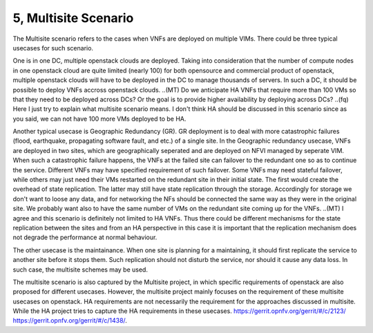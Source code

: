 5, Multisite Scenario
====================================================

The Multisite scenario refers to the cases when VNFs are deployed on multiple VIMs.
There could be three typical usecases for such scenario.

One is in one DC, multiple openstack clouds are deployed. Taking into consideration that the
number of compute nodes in one openstack cloud are quite limited (nearly 100) for
both opensource and commercial product of openstack, multiple openstack clouds will
have to be deployed in the DC to manage thousands of servers. In such a DC, it should
be possible to deploy VNFs accross openstack clouds.
..(MT) Do we anticipate HA VNFs that require more than 100 VMs so that they need to
be deployed across DCs? Or the goal is to provide higher availability by deploying
across DCs?
..(fq) Here I just try to explain what multisite scenario means. I don't think HA should
be discussed in this scenario since as you said, we can not have 100 more VMs deployed
to be HA.

Another typical usecase is Geographic Redundancy (GR). GR deployment is to deal with more
catastrophic failures (flood, earthquake, propagating software fault, and etc.) of a single site.
In the Geographic redundancy usecase, VNFs are deployed in two sites, which are
geographically seperated and are deployed on NFVI managed by seperate VIM. When
such a catastrophic failure happens, the VNFs at the failed site can failover to
the redundant one so as to continue the service. Different VNFs may have specified
requirement of such failover. Some VNFs may need stateful failover, while others 
may just need their VMs restarted on the redundant site in their initial state. 
The first would create the overhead of state replication. The latter may still 
have state replication through the storage. Accordingly for storage we don't want
to loose any data, and for networking the NFs should be connected the same way as
they were in the original site. We probably want also to have the same number of
VMs on the redundant site coming up for the VNFs.
..(MT) I agree and this scenario is definitely not limited to HA VNFs. Thus there could
be different mechanisms for the state replication between the sites and from an HA
perspective in this case it is important that the replication mechanism does not degrade
the performance at normal behaviour.

The other usecase is the maintainance. When one site is planning for a maintaining,
it should first replicate the service to another site before it stops them. Such
replication should not disturb the service, nor should it cause any data loss. In
such case, the multisite schemes may be used.

The multisite scenario is also captured by the Multisite project, in which specific
requirements of openstack are also proposed for different usecases. However,
the multisite project mainly focuses on the requirement of these multisite
usecases on openstack. HA requirements are not necessarily the requirement
for the approaches discussed in multisite. While the HA project tries to
capture the HA requirements in these usecases.
https://gerrit.opnfv.org/gerrit/#/c/2123/
https://gerrit.opnfv.org/gerrit/#/c/1438/.



